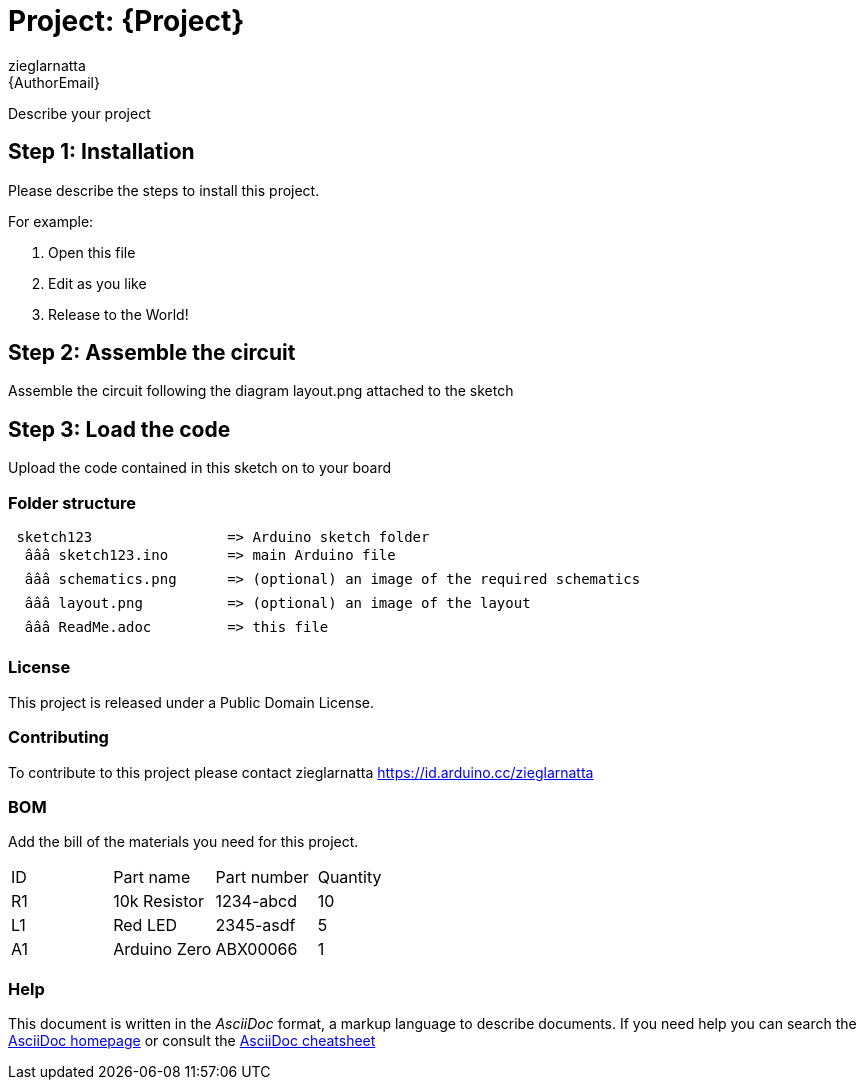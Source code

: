 :Author: zieglarnatta
:Email: {AuthorEmail}
:Date: 15/07/2022
:Revision: version#
:License: Public Domain

= Project: {Project}

Describe your project

== Step 1: Installation
Please describe the steps to install this project.

For example:

1. Open this file
2. Edit as you like
3. Release to the World!

== Step 2: Assemble the circuit

Assemble the circuit following the diagram layout.png attached to the sketch

== Step 3: Load the code

Upload the code contained in this sketch on to your board

=== Folder structure

....
 sketch123                => Arduino sketch folder
  âââ sketch123.ino       => main Arduino file
  âââ schematics.png      => (optional) an image of the required schematics
  âââ layout.png          => (optional) an image of the layout
  âââ ReadMe.adoc         => this file
....

=== License
This project is released under a {License} License.

=== Contributing
To contribute to this project please contact zieglarnatta https://id.arduino.cc/zieglarnatta

=== BOM
Add the bill of the materials you need for this project.

|===
| ID | Part name      | Part number | Quantity
| R1 | 10k Resistor   | 1234-abcd   | 10
| L1 | Red LED        | 2345-asdf   | 5
| A1 | Arduino Zero   | ABX00066    | 1
|===


=== Help
This document is written in the _AsciiDoc_ format, a markup language to describe documents.
If you need help you can search the http://www.methods.co.nz/asciidoc[AsciiDoc homepage]
or consult the http://powerman.name/doc/asciidoc[AsciiDoc cheatsheet]
